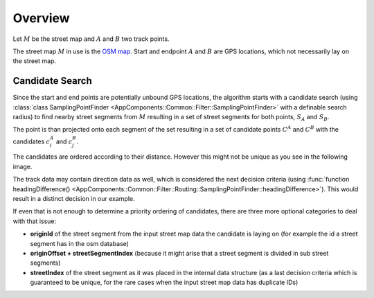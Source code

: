 ========
Overview
========

Let :math:`M` be the street map and :math:`A` and :math:`B` two track points.

The street map :math:`M` in use is the `OSM map <https://www.openstreetmap.org>`_.
Start and endpoint :math:`A` and :math:`B` are GPS locations, which not necessarily lay on the street map.

.. _routing_candidate-search:

Candidate Search
================

Since the start and end points are potentially unbound GPS locations, the algorithm starts with a candidate search
(using :class:`class SamplingPointFinder <AppComponents::Common::Filter::SamplingPointFinder>` with a definable search radius)
to find nearby street segments from :math:`M`
resulting in a set of street segments for both points, :math:`S_A` and :math:`S_B`.

.. image:: img/Routing_01_candidates.png
   :name: Routing_01_candidates
   :width: 1000
   :class: with-shadow
   :alt: Start and Endpoint with candidates

The point is than projected onto each segment of the set resulting in a set of candidate points :math:`C^A` and :math:`C^B`
with the candidates :math:`c_i^A` and :math:`c_j^B`.

The candidates are ordered according to their distance.
However this might not be unique as you see in the following image.

.. image:: img/Routing_02_candidates.png
   :name: Routing_02_candidates
   :width: 600
   :class: with-shadow
   :alt: Example for ambiguous candidate

The track data may contain direction data as well, which is considered the next decision criteria
(using :func:`function headingDifference() <AppComponents::Common::Filter::Routing::SamplingPointFinder::headingDifference>`).
This would result in a distinct decision in our example.

.. image:: img/Routing_03_candidates.png
   :name: Routing_03_candidates
   :width: 600
   :class: with-shadow
   :alt: Candidate rank with distance and heading

If even that is not enough to determine a priority ordering of candidates,
there are three more optional categories to deal with that issue:

* **originId** of the street segment from the input street map data the candidate is laying on (for example the id a street segment has in the osm database)
* **originOffset + streetSegmentIndex** (because it might arise that a street segment is divided in sub street segments)
* **streetIndex** of the street segment as it was placed in the internal data structure
  (as a last decision criteria which is guaranteed to be unique, for the rare cases when the input street map data has duplicate IDs)

